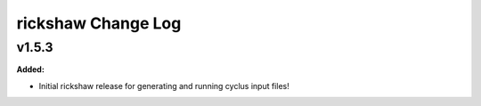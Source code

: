 ===================
rickshaw Change Log
===================

.. current developments

v1.5.3
====================

**Added:**

* Initial rickshaw release for generating and running cyclus input files!




